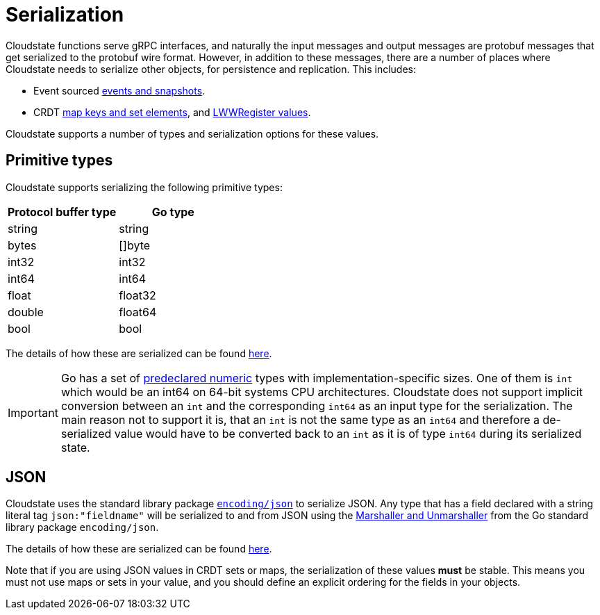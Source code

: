 = Serialization

Cloudstate functions serve gRPC interfaces, and naturally the input messages and output messages are protobuf messages that get serialized to the protobuf wire format.
However, in addition to these messages, there are a number of places where Cloudstate needs to serialize other objects, for persistence and replication.
This includes:

* Event sourced xref:eventsourced.adoc#persistence-types-and-serialization[events and snapshots].
* CRDT xref:crdt.adoc[map keys and set elements], and xref:crdt.adoc[LWWRegister values].

Cloudstate supports a number of types and serialization options for these values.

== Primitive types

Cloudstate supports serializing the following primitive types:

|===
| Protocol buffer type | Go type

| string
| string

| bytes
| []byte

| int32
| int32

| int64
| int64

| float
| float32

| double
| float64

| bool
| bool
|===

The details of how these are serialized can be found xref:contribute:serialization.adoc#primitive-values[here].

IMPORTANT: Go has a set of https://golang.org/ref/spec#Numeric_types[predeclared numeric] types with implementation-specific sizes.
One of them is `int` which would be an int64 on 64-bit systems CPU architectures.
Cloudstate does not support implicit conversion between an `int` and the corresponding `int64` as an input type for the serialization.
The main reason not to support it is, that an `int` is not the same type as an `int64` and therefore a de-serialized value would have to be converted back to an `int` as it is of type `int64` during its serialized state.

== JSON

Cloudstate uses the standard library package https://golang.org/pkg/encoding/json/[`encoding/json`] to serialize JSON.
Any type that has a field declared with a string literal tag `json:"fieldname"` will be serialized to and from JSON using the https://golang.org/pkg/encoding/json/#Marshal[Marshaller and Unmarshaller] from the Go standard library package `encoding/json`.

The details of how these are serialized can be found xref:contribute:serialization.adoc#json-values[here].

Note that if you are using JSON values in CRDT sets or maps, the serialization of these values *must* be stable.
This means you must not use maps or sets in your value, and you should define an explicit ordering for the fields in your objects.

// TODO: mention the ordering of fields here by the Go standard library implementation
